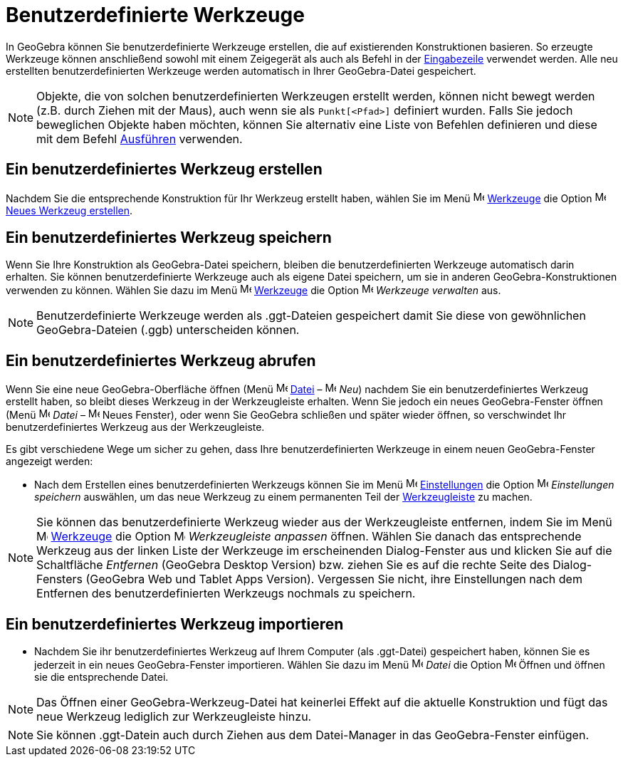 = Benutzerdefinierte Werkzeuge
:page-en: tools/Custom_Tools
ifdef::env-github[:imagesdir: /de/modules/ROOT/assets/images]

In GeoGebra können Sie benutzerdefinierte Werkzeuge erstellen, die auf existierenden Konstruktionen basieren. So
erzeugte Werkzeuge können anschließend sowohl mit einem Zeigegerät als auch als Befehl in der
xref:/Eingabezeile.adoc[Eingabezeile] verwendet werden. Alle neu erstellten benutzerdefinierten Werkzeuge werden
automatisch in Ihrer GeoGebra-Datei gespeichert.

[NOTE]
====

Objekte, die von solchen benutzerdefinierten Werkzeugen erstellt werden, können nicht bewegt werden (z.B. durch Ziehen
mit der Maus), auch wenn sie als `++Punkt[<Pfad>]++` definiert wurden. Falls Sie jedoch beweglichen Objekte haben
möchten, können Sie alternativ eine Liste von Befehlen definieren und diese mit dem Befehl
xref:/commands/Ausführen.adoc[Ausführen] verwenden.

====

== Ein benutzerdefiniertes Werkzeug erstellen

Nachdem Sie die entsprechende Konstruktion für Ihr Werkzeug erstellt haben, wählen Sie im Menü
image:16px-Menu-tools.svg.png[Menu-tools.svg,width=16,height=16] xref:/Werkzeuge_Menü.adoc[Werkzeuge] die Option
image:16px-Menu-tools-new.svg.png[Menu-tools-new.svg,width=16,height=16] xref:/Werkzeug_erstellen_Dialog.adoc[Neues
Werkzeug erstellen].

== Ein benutzerdefiniertes Werkzeug speichern

Wenn Sie Ihre Konstruktion als GeoGebra-Datei speichern, bleiben die benutzerdefinierten Werkzeuge automatisch darin
erhalten. Sie können benutzerdefinierte Werkzeuge auch als eigene Datei speichern, um sie in anderen
GeoGebra-Konstruktionen verwenden zu können. Wählen Sie dazu im Menü
image:16px-Menu-tools.svg.png[Menu-tools.svg,width=16,height=16] xref:/Werkzeuge_Menü.adoc[Werkzeuge] die Option
image:16px-Menu-tools.svg.png[Menu-tools.svg,width=16,height=16] _Werkzeuge verwalten_ aus.

[NOTE]
====

Benutzerdefinierte Werkzeuge werden als .ggt-Dateien gespeichert damit Sie diese von gewöhnlichen GeoGebra-Dateien
(.ggb) unterscheiden können.

====

== Ein benutzerdefiniertes Werkzeug abrufen

Wenn Sie eine neue GeoGebra-Oberfläche öffnen (Menü image:16px-Menu-file.svg.png[Menu-file.svg,width=16,height=16]
xref:/Datei_Menü.adoc[Datei] – image:16px-Menu-file-new.svg.png[Menu-file-new.svg,width=16,height=16] _Neu_) nachdem Sie
ein benutzerdefiniertes Werkzeug erstellt haben, so bleibt dieses Werkzeug in der Werkzeugleiste erhalten. Wenn Sie
jedoch ein neues GeoGebra-Fenster öffnen (Menü image:16px-Menu-file.svg.png[Menu-file.svg,width=16,height=16] _Datei_ –
image:Menu_New.png[Menu New.png,width=16,height=16] Neues Fenster), oder wenn Sie GeoGebra schließen und später wieder
öffnen, so verschwindet Ihr benutzerdefiniertes Werkzeug aus der Werkzeugleiste.

Es gibt verschiedene Wege um sicher zu gehen, dass Ihre benutzerdefinierten Werkzeuge in einem neuen GeoGebra-Fenster
angezeigt werden:

* Nach dem Erstellen eines benutzerdefinierten Werkzeugs können Sie im Menü
image:16px-Menu-options.svg.png[Menu-options.svg,width=16,height=16] xref:/Einstellungen_Menü.adoc[Einstellungen] die
Option image:16px-Menu-file-save.svg.png[Menu-file-save.svg,width=16,height=16] _Einstellungen speichern_ auswählen, um
das neue Werkzeug zu einem permanenten Teil der xref:/Werkzeugleiste.adoc[Werkzeugleiste] zu machen.

[NOTE]
====

Sie können das benutzerdefinierte Werkzeug wieder aus der Werkzeugleiste entfernen, indem Sie im Menü
image:16px-Menu-tools.svg.png[Menu-tools.svg,width=16,height=16] xref:/Werkzeuge_Menü.adoc[Werkzeuge] die Option
image:16px-Menu-tools-customize.svg.png[Menu-tools-customize.svg,width=16,height=16] _Werkzeugleiste anpassen_ öffnen.
Wählen Sie danach das entsprechende Werkzeug aus der linken Liste der Werkzeuge im erscheinenden Dialog-Fenster aus und
klicken Sie auf die Schaltfläche _Entfernen_ (GeoGebra Desktop Version) bzw. ziehen Sie es auf die rechte Seite des
Dialog-Fensters (GeoGebra Web und Tablet Apps Version). Vergessen Sie nicht, ihre Einstellungen nach dem Entfernen des
benutzerdefinierten Werkzeugs nochmals zu speichern.

====

== Ein benutzerdefiniertes Werkzeug importieren

* Nachdem Sie ihr benutzerdefiniertes Werkzeug auf Ihrem Computer (als .ggt-Datei) gespeichert haben, können Sie es
jederzeit in ein neues GeoGebra-Fenster importieren. Wählen Sie dazu im Menü
image:16px-Menu-file.svg.png[Menu-file.svg,width=16,height=16] _Datei_ die Option
image:16px-Menu-file-open.svg.png[Menu-file-open.svg,width=16,height=16] Öffnen und öffnen sie die entsprechende Datei.

[NOTE]
====

Das Öffnen einer GeoGebra-Werkzeug-Datei hat keinerlei Effekt auf die aktuelle Konstruktion und fügt das neue Werkzeug
lediglich zur Werkzeugleiste hinzu.

====

[NOTE]
====

Sie können .ggt-Datein auch durch Ziehen aus dem Datei-Manager in das GeoGebra-Fenster einfügen.

====
